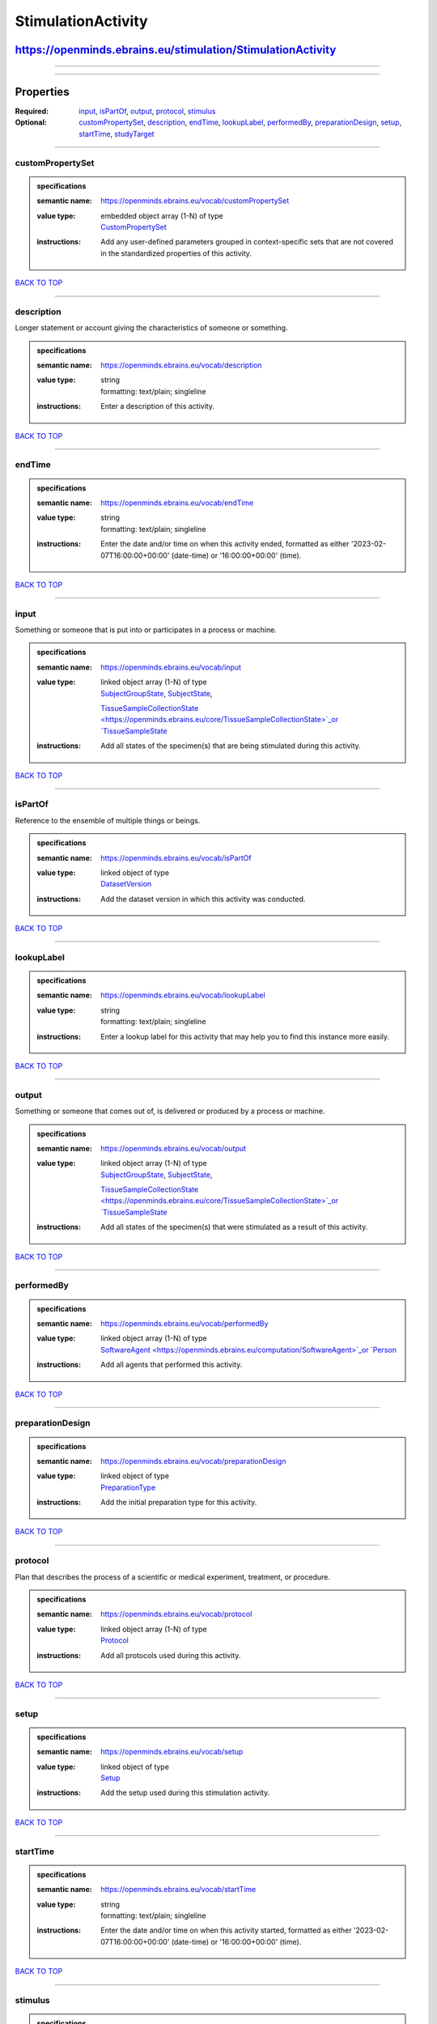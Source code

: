 ###################
StimulationActivity
###################

************************************************************
https://openminds.ebrains.eu/stimulation/StimulationActivity
************************************************************

------------

------------

**********
Properties
**********

:Required: `input <input_heading_>`_, `isPartOf <isPartOf_heading_>`_, `output <output_heading_>`_, `protocol <protocol_heading_>`_, `stimulus
   <stimulus_heading_>`_
:Optional: `customPropertySet <customPropertySet_heading_>`_, `description <description_heading_>`_, `endTime <endTime_heading_>`_, `lookupLabel
   <lookupLabel_heading_>`_, `performedBy <performedBy_heading_>`_, `preparationDesign <preparationDesign_heading_>`_, `setup <setup_heading_>`_, `startTime
   <startTime_heading_>`_, `studyTarget <studyTarget_heading_>`_

------------

.. _customPropertySet_heading:

customPropertySet
-----------------

.. admonition:: specifications

   :semantic name: https://openminds.ebrains.eu/vocab/customPropertySet
   :value type: | embedded object array \(1-N\) of type
                | `CustomPropertySet <https://openminds.ebrains.eu/core/CustomPropertySet>`_
   :instructions: Add any user-defined parameters grouped in context-specific sets that are not covered in the standardized properties of this activity.

`BACK TO TOP <StimulationActivity_>`_

------------

.. _description_heading:

description
-----------

Longer statement or account giving the characteristics of someone or something.

.. admonition:: specifications

   :semantic name: https://openminds.ebrains.eu/vocab/description
   :value type: | string
                | formatting: text/plain; singleline
   :instructions: Enter a description of this activity.

`BACK TO TOP <StimulationActivity_>`_

------------

.. _endTime_heading:

endTime
-------

.. admonition:: specifications

   :semantic name: https://openminds.ebrains.eu/vocab/endTime
   :value type: | string
                | formatting: text/plain; singleline
   :instructions: Enter the date and/or time on when this activity ended, formatted as either '2023-02-07T16:00:00+00:00' (date-time) or '16:00:00+00:00'
      (time).

`BACK TO TOP <StimulationActivity_>`_

------------

.. _input_heading:

input
-----

Something or someone that is put into or participates in a process or machine.

.. admonition:: specifications

   :semantic name: https://openminds.ebrains.eu/vocab/input
   :value type: | linked object array \(1-N\) of type
                | `SubjectGroupState <https://openminds.ebrains.eu/core/SubjectGroupState>`_, `SubjectState <https://openminds.ebrains.eu/core/SubjectState>`_,
                `TissueSampleCollectionState <https://openminds.ebrains.eu/core/TissueSampleCollectionState>`_or `TissueSampleState
                <https://openminds.ebrains.eu/core/TissueSampleState>`_
   :instructions: Add all states of the specimen(s) that are being stimulated during this activity.

`BACK TO TOP <StimulationActivity_>`_

------------

.. _isPartOf_heading:

isPartOf
--------

Reference to the ensemble of multiple things or beings.

.. admonition:: specifications

   :semantic name: https://openminds.ebrains.eu/vocab/isPartOf
   :value type: | linked object of type
                | `DatasetVersion <https://openminds.ebrains.eu/core/DatasetVersion>`_
   :instructions: Add the dataset version in which this activity was conducted.

`BACK TO TOP <StimulationActivity_>`_

------------

.. _lookupLabel_heading:

lookupLabel
-----------

.. admonition:: specifications

   :semantic name: https://openminds.ebrains.eu/vocab/lookupLabel
   :value type: | string
                | formatting: text/plain; singleline
   :instructions: Enter a lookup label for this activity that may help you to find this instance more easily.

`BACK TO TOP <StimulationActivity_>`_

------------

.. _output_heading:

output
------

Something or someone that comes out of, is delivered or produced by a process or machine.

.. admonition:: specifications

   :semantic name: https://openminds.ebrains.eu/vocab/output
   :value type: | linked object array \(1-N\) of type
                | `SubjectGroupState <https://openminds.ebrains.eu/core/SubjectGroupState>`_, `SubjectState <https://openminds.ebrains.eu/core/SubjectState>`_,
                `TissueSampleCollectionState <https://openminds.ebrains.eu/core/TissueSampleCollectionState>`_or `TissueSampleState
                <https://openminds.ebrains.eu/core/TissueSampleState>`_
   :instructions: Add all states of the specimen(s) that were stimulated as a result of this activity.

`BACK TO TOP <StimulationActivity_>`_

------------

.. _performedBy_heading:

performedBy
-----------

.. admonition:: specifications

   :semantic name: https://openminds.ebrains.eu/vocab/performedBy
   :value type: | linked object array \(1-N\) of type
                | `SoftwareAgent <https://openminds.ebrains.eu/computation/SoftwareAgent>`_or `Person <https://openminds.ebrains.eu/core/Person>`_
   :instructions: Add all agents that performed this activity.

`BACK TO TOP <StimulationActivity_>`_

------------

.. _preparationDesign_heading:

preparationDesign
-----------------

.. admonition:: specifications

   :semantic name: https://openminds.ebrains.eu/vocab/preparationDesign
   :value type: | linked object of type
                | `PreparationType <https://openminds.ebrains.eu/controlledTerms/PreparationType>`_
   :instructions: Add the initial preparation type for this activity.

`BACK TO TOP <StimulationActivity_>`_

------------

.. _protocol_heading:

protocol
--------

Plan that describes the process of a scientific or medical experiment, treatment, or procedure.

.. admonition:: specifications

   :semantic name: https://openminds.ebrains.eu/vocab/protocol
   :value type: | linked object array \(1-N\) of type
                | `Protocol <https://openminds.ebrains.eu/core/Protocol>`_
   :instructions: Add all protocols used during this activity.

`BACK TO TOP <StimulationActivity_>`_

------------

.. _setup_heading:

setup
-----

.. admonition:: specifications

   :semantic name: https://openminds.ebrains.eu/vocab/setup
   :value type: | linked object of type
                | `Setup <https://openminds.ebrains.eu/core/Setup>`_
   :instructions: Add the setup used during this stimulation activity.

`BACK TO TOP <StimulationActivity_>`_

------------

.. _startTime_heading:

startTime
---------

.. admonition:: specifications

   :semantic name: https://openminds.ebrains.eu/vocab/startTime
   :value type: | string
                | formatting: text/plain; singleline
   :instructions: Enter the date and/or time on when this activity started, formatted as either '2023-02-07T16:00:00+00:00' (date-time) or '16:00:00+00:00'
      (time).

`BACK TO TOP <StimulationActivity_>`_

------------

.. _stimulus_heading:

stimulus
--------

.. admonition:: specifications

   :semantic name: https://openminds.ebrains.eu/vocab/stimulus
   :value type: | linked object array \(1-N\) of type
                | undefined
   :instructions: Add all stimuli used during this activity.

`BACK TO TOP <StimulationActivity_>`_

------------

.. _studyTarget_heading:

studyTarget
-----------

Structure or function that was targeted within a study.

.. admonition:: specifications

   :semantic name: https://openminds.ebrains.eu/vocab/studyTarget
   :value type: | linked object array \(1-N\) of type
                | `AuditoryStimulusType <https://openminds.ebrains.eu/controlledTerms/AuditoryStimulusType>`_, `BiologicalOrder
                <https://openminds.ebrains.eu/controlledTerms/BiologicalOrder>`_, `BiologicalSex <https://openminds.ebrains.eu/controlledTerms/BiologicalSex>`_,
                `BreedingType <https://openminds.ebrains.eu/controlledTerms/BreedingType>`_, `CellCultureType
                <https://openminds.ebrains.eu/controlledTerms/CellCultureType>`_, `CellType <https://openminds.ebrains.eu/controlledTerms/CellType>`_, `Disease
                <https://openminds.ebrains.eu/controlledTerms/Disease>`_, `DiseaseModel <https://openminds.ebrains.eu/controlledTerms/DiseaseModel>`_,
                `ElectricalStimulusType <https://openminds.ebrains.eu/controlledTerms/ElectricalStimulusType>`_, `GeneticStrainType
                <https://openminds.ebrains.eu/controlledTerms/GeneticStrainType>`_, `GustatoryStimulusType
                <https://openminds.ebrains.eu/controlledTerms/GustatoryStimulusType>`_, `Handedness <https://openminds.ebrains.eu/controlledTerms/Handedness>`_,
                `MolecularEntity <https://openminds.ebrains.eu/controlledTerms/MolecularEntity>`_, `OlfactoryStimulusType
                <https://openminds.ebrains.eu/controlledTerms/OlfactoryStimulusType>`_, `OpticalStimulusType
                <https://openminds.ebrains.eu/controlledTerms/OpticalStimulusType>`_, `Organ <https://openminds.ebrains.eu/controlledTerms/Organ>`_,
                `OrganismSubstance <https://openminds.ebrains.eu/controlledTerms/OrganismSubstance>`_, `OrganismSystem
                <https://openminds.ebrains.eu/controlledTerms/OrganismSystem>`_, `Species <https://openminds.ebrains.eu/controlledTerms/Species>`_,
                `SubcellularEntity <https://openminds.ebrains.eu/controlledTerms/SubcellularEntity>`_, `TactileStimulusType
                <https://openminds.ebrains.eu/controlledTerms/TactileStimulusType>`_, `TermSuggestion
                <https://openminds.ebrains.eu/controlledTerms/TermSuggestion>`_, `UBERONParcellation
                <https://openminds.ebrains.eu/controlledTerms/UBERONParcellation>`_, `VisualStimulusType
                <https://openminds.ebrains.eu/controlledTerms/VisualStimulusType>`_, `CustomAnatomicalEntity
                <https://openminds.ebrains.eu/sands/CustomAnatomicalEntity>`_, `ParcellationEntity <https://openminds.ebrains.eu/sands/ParcellationEntity>`_or
                `ParcellationEntityVersion <https://openminds.ebrains.eu/sands/ParcellationEntityVersion>`_
   :instructions: Add all study targets of this activity.

`BACK TO TOP <StimulationActivity_>`_

------------

